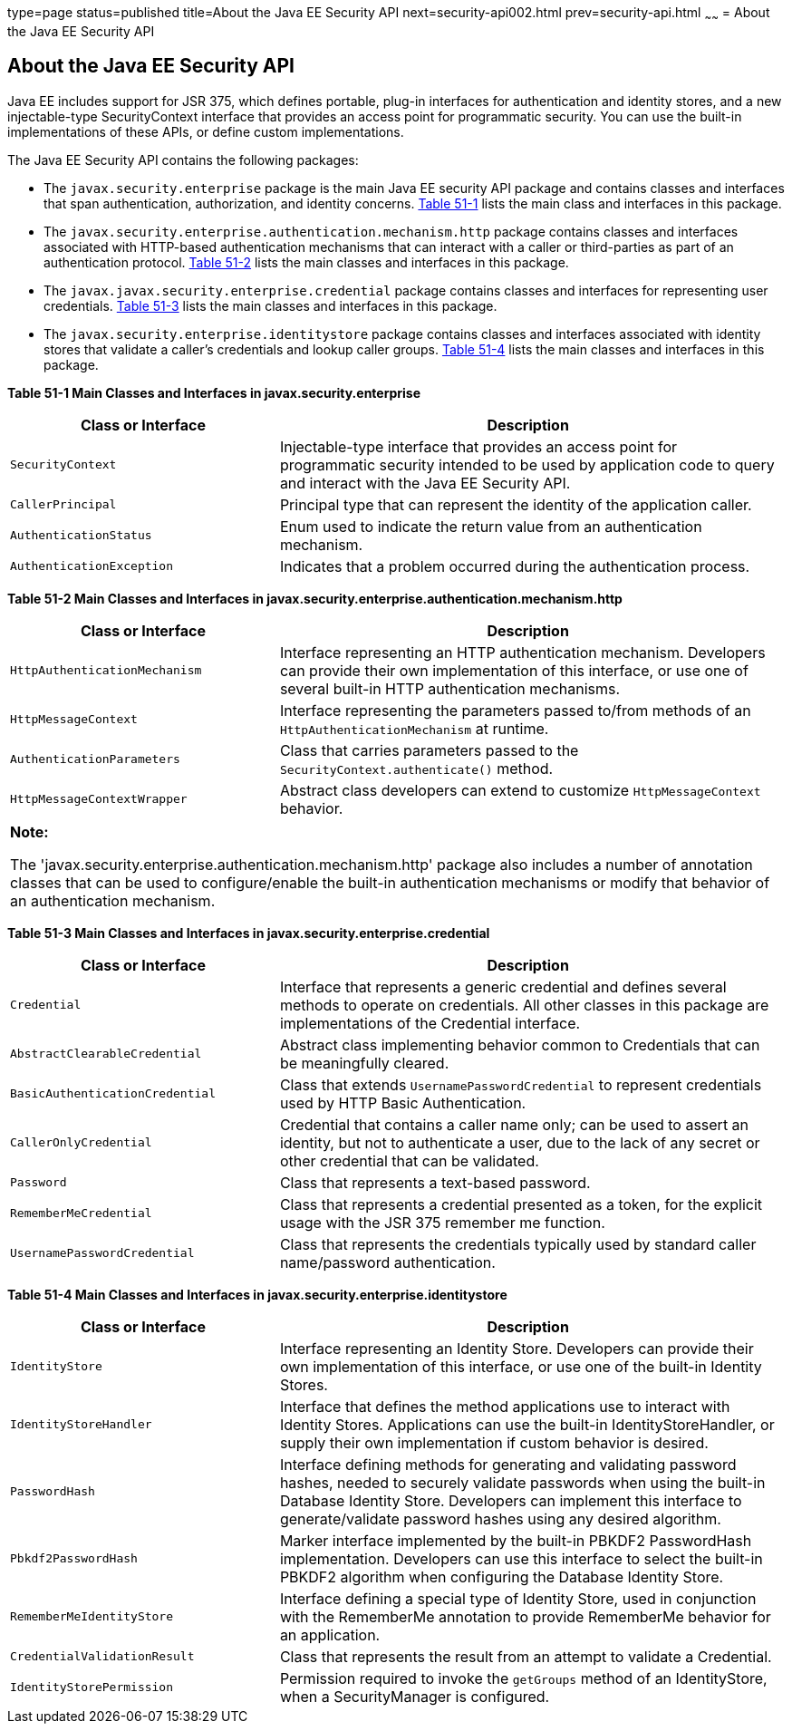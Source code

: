 type=page
status=published
title=About the Java EE Security API
next=security-api002.html
prev=security-api.html
~~~~~~
= About the Java EE Security API

[[about-the-java-ee-security-api]]
About the Java EE Security API
------------------------------

Java EE includes support for JSR 375, which defines portable, plug-in interfaces
for authentication and identity stores, and a new injectable-type SecurityContext
interface that provides an access point for programmatic security. You can use
the built-in implementations of these APIs, or define custom
implementations.

The Java EE Security API contains the following packages:

* The `javax.security.enterprise` package is the main Java EE security API package
and contains classes and interfaces that span authentication, authorization, and
identity concerns. link:#main-classes-and-interfaces-in-enterprise[Table 51-1] lists
the main class and interfaces in this package.

* The `javax.security.enterprise.authentication.mechanism.http` package contains
classes and interfaces associated with HTTP-based authentication mechanisms that
can interact with a caller or third-parties as part of an authentication protocol.
link:#main-classes-and-interfaces-in-authentication[Table 51-2] lists the main classes
and interfaces in this package.

* The `javax.javax.security.enterprise.credential` package contains classes and
interfaces for representing user credentials. link:#main-classes-and-interfaces-in-credential[Table 51-3]
lists the main classes and interfaces in this package.

* The `javax.security.enterprise.identitystore` package contains classes and
interfaces associated with identity stores that validate a caller's credentials
and lookup caller groups. link:#main-classes-and-interfaces-in-identitystore[Table 51-4]
lists the main classes and interfaces in this package.



[[main-classes-and-interfaces-in-enterprise]]

*Table 51-1  Main Classes and Interfaces in javax.security.enterprise*

[width=99%,cols="35%,65%"]
|=======================================================================
|*Class or Interface* |*Description*

|`SecurityContext` |Injectable-type interface that provides an access point for
programmatic security intended to be used by application code to query and interact
with the Java EE Security API.

|`CallerPrincipal` |Principal type that can represent the identity of the
application caller.

|`AuthenticationStatus` |Enum used to indicate the return value from an authentication
mechanism.

|`AuthenticationException` |Indicates that a problem occurred during the
authentication process.
|=======================================================================

[[main-classes-and-interfaces-in-authentication]]


*Table 51-2 Main Classes and Interfaces in javax.security.enterprise.authentication.mechanism.http*
[width=99%,cols="35%,65%"]
|=======================================================================
|*Class or Interface* |*Description*

|`HttpAuthenticationMechanism` |Interface representing an HTTP authentication mechanism.
Developers can provide their own implementation of this interface, or use one of
several built-in HTTP authentication mechanisms.

|`HttpMessageContext` |Interface representing the parameters passed to/from methods
of an `HttpAuthenticationMechanism` at runtime.

|`AuthenticationParameters` |Class that carries parameters passed to the
`SecurityContext.authenticate()` method.

|`HttpMessageContextWrapper` |Abstract class developers can extend to
customize `HttpMessageContext` behavior.
|=======================================================================

[width="100%",cols="100%",]
|=======================================================================
a|
*Note:*

The 'javax.security.enterprise.authentication.mechanism.http' package also includes
a number of annotation classes that can be used to configure/enable the built-in
authentication mechanisms or modify that behavior of an authentication mechanism.
|=======================================================================


[[main-classes-and-interfaces-in-credential]]

*Table 51-3 Main Classes and Interfaces in javax.security.enterprise.credential*
[width=99%,cols="35%,65%"]
|=======================================================================
|*Class or Interface* |*Description*

|`Credential` |Interface that represents a generic credential and defines
several methods to operate on credentials. All other classes in this package
are implementations of the Credential interface.

|`AbstractClearableCredential` |Abstract class implementing behavior common to
Credentials that can be meaningfully cleared.

|`BasicAuthenticationCredential` |Class that extends `UsernamePasswordCredential`
to represent credentials used by HTTP Basic Authentication.

|`CallerOnlyCredential` |Credential that contains a caller name only; can be
used to assert an identity, but not to authenticate a user, due to the lack of
any secret or other credential that can be validated.

|`Password` |Class that represents a text-based password.

|`RememberMeCredential` |Class that represents a credential presented as a token,
for the explicit usage with the JSR 375 remember me function.

|`UsernamePasswordCredential` |Class that represents the credentials typically
used by standard caller name/password authentication.
|=======================================================================

[[main-classes-and-interfaces-in-identitystore]]

*Table 51-4 Main Classes and Interfaces in javax.security.enterprise.identitystore*
[width=99%,cols="35%,65%"]
|=======================================================================
|*Class or Interface* |*Description*

|`IdentityStore` |Interface representing an Identity Store.
Developers can provide their own implementation of this interface, or use one of
the built-in Identity Stores.

|`IdentityStoreHandler` |Interface that defines the method applications use to
interact with Identity Stores. Applications can use the built-in
IdentityStoreHandler, or supply their own implementation if custom behavior is desired.

|`PasswordHash` |Interface defining methods for generating and
validating password hashes, needed to securely validate passwords when using
the built-in Database Identity Store. Developers can implement this interface
to generate/validate password hashes using any desired algorithm.

|`Pbkdf2PasswordHash` |Marker interface implemented by the built-in PBKDF2
PasswordHash implementation. Developers can use this interface to select the
built-in PBKDF2 algorithm when configuring the Database Identity Store.

|`RememberMeIdentityStore` |Interface defining a special type of Identity Store,
used in conjunction with the RememberMe annotation to provide RememberMe
behavior for an application.

|`CredentialValidationResult` |Class that represents the result from an attempt
to validate a Credential.

|`IdentityStorePermission` |Permission required to invoke the `getGroups` method of an
IdentityStore, when a SecurityManager is configured.
|=======================================================================

